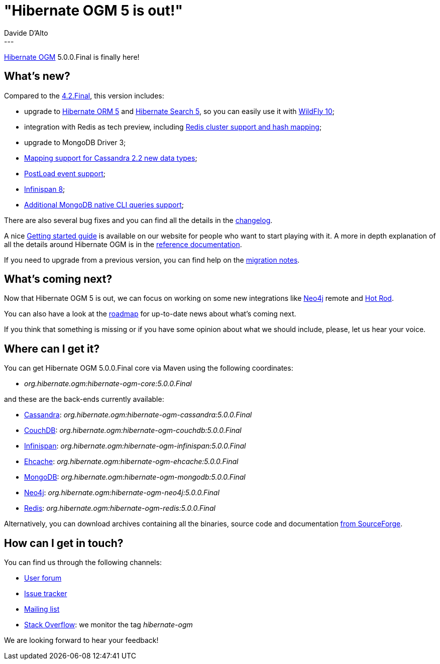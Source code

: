 = "Hibernate OGM 5 is out!"
Davide D'Alto
:awestruct-tags: [ "Hibernate OGM", "Releases" ]
:awestruct-layout: blog-post
---

https://hibernate.org/ogm/[Hibernate OGM] 5.0.0.Final is finally here!

== What's new?

Compared to the http://in.relation.to/2015/06/02/hibernate-ogm-42-final-is-out/[4.2.Final], this version includes:

* upgrade to https://hibernate.org/search[Hibernate ORM 5] and https://hibernate.org/search[Hibernate Search 5], so you can easily use it with http://wildfly.org[WildFly 10];
* integration with Redis as tech preview, including http://in.relation.to/2016/03/30/hibernate-ogm-5-CR1-released[Redis cluster support and hash mapping];
* upgrade to MongoDB Driver 3;
* http://in.relation.to/2015/12/21/hibernate-ogm-5-beta1-released/[Mapping support for Cassandra 2.2 new data types];
* http://in.relation.to/2015/12/21/hibernate-ogm-5-beta1-released/[PostLoad event support];
* http://in.relation.to/2015/12/21/hibernate-ogm-5-beta1-released/[Infinispan 8];
* http://in.relation.to/2016/03/30/hibernate-ogm-5-CR1-released[Additional MongoDB native CLI queries support];

There are also several bug fixes and you can find all the details in the
https://github.com/hibernate/hibernate-ogm/blob/7a28f25276d7344f91af8c93a7ec8b366fb1898a/changelog.txt[changelog].

A nice https://hibernate.org/ogm/documentation/getting-started[Getting started guide]
is available on our website for people who want to start playing with it. A more in depth explanation
of all the details around Hibernate OGM is in the
http://docs.jboss.org/hibernate/ogm/5.0/reference/en-US/html[reference documentation].

If you need to upgrade from a previous version,
you can find help on the https://developer.jboss.org/wiki/HibernateOGMMigrationNotes[migration notes].

== What's coming next?

Now that Hibernate OGM 5 is out, we can focus on working on some new integrations like http://neo4j.com[Neo4j] remote
and http://infinispan.org/hotrod-clients[Hot Rod].

You can also have a look at the https://hibernate.org/ogm/roadmap[roadmap] for up-to-date news
about what's coming next.

If you think that something is missing or if you have some opinion about what we should include,
please, let us hear your voice.

== Where can I get it?

You can get Hibernate OGM 5.0.0.Final core via Maven using the following coordinates:

* _org.hibernate.ogm:hibernate-ogm-core:5.0.0.Final_ 

and these are the back-ends currently available:

* http://cassandra.apache.org[Cassandra]: _org.hibernate.ogm:hibernate-ogm-cassandra:5.0.0.Final_
* http://couchdb.apache.org[CouchDB]: _org.hibernate.ogm:hibernate-ogm-couchdb:5.0.0.Final_
* http://infinispan.org[Infinispan]: _org.hibernate.ogm:hibernate-ogm-infinispan:5.0.0.Final_
* http://www.ehcache.org[Ehcache]: _org.hibernate.ogm:hibernate-ogm-ehcache:5.0.0.Final_
* https://www.mongodb.com[MongoDB]: _org.hibernate.ogm:hibernate-ogm-mongodb:5.0.0.Final_
* http://neo4j.com[Neo4j]: _org.hibernate.ogm:hibernate-ogm-neo4j:5.0.0.Final_
* http://redis.io[Redis]: _org.hibernate.ogm:hibernate-ogm-redis:5.0.0.Final_

Alternatively, you can download archives containing all the binaries, source code and documentation
https://sourceforge.net/projects/hibernate/files/hibernate-ogm/5.0.0.Final[from SourceForge].

== How can I get in touch?

You can find us through the following channels:

* https://forum.hibernate.org/viewforum.php?f=31[User forum]
* https://hibernate.atlassian.net/browse/OGM[Issue tracker]
* http://lists.jboss.org/pipermail/hibernate-dev/[Mailing list]
* http://stackoverflow.com[Stack Overflow]: we monitor the tag _hibernate-ogm_

We are looking forward to hear your feedback!

